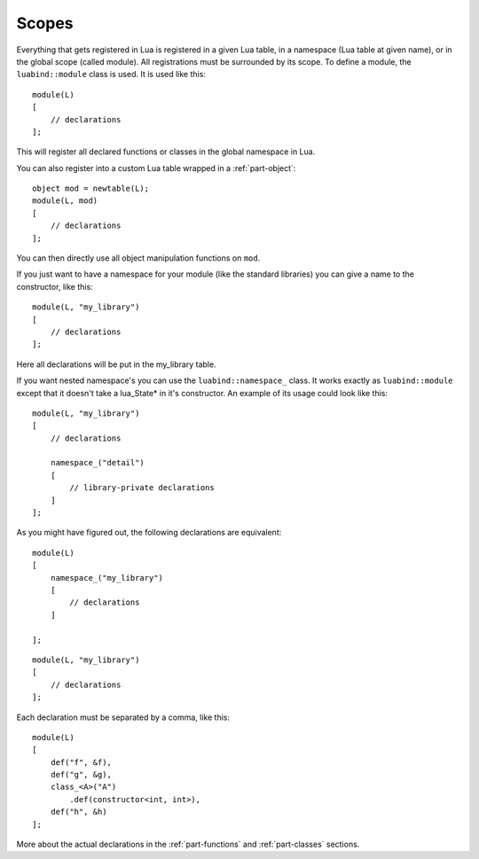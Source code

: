 Scopes
======

Everything that gets registered in Lua is registered in a given Lua table, in
a namespace (Lua table at given name), or in the global scope (called module).
All registrations must be surrounded by its scope. To define a module, the
``luabind::module`` class is used. It is used like this::

    module(L)
    [
        // declarations
    ];

This will register all declared functions or classes in the global namespace
in Lua.

You can also register into a custom Lua table wrapped in a
:ref:`part-object`::

    object mod = newtable(L);
    module(L, mod)
    [
        // declarations
    ];

You can then directly use all object manipulation functions on ``mod``.

If you just want to have a namespace for your module (like the standard
libraries) you can give a name to the constructor, like this::

    module(L, "my_library")
    [
        // declarations
    ];

Here all declarations will be put in the my_library table.

If you want nested namespace's you can use the ``luabind::namespace_`` class. It
works exactly as ``luabind::module`` except that it doesn't take a lua_State*
in it's constructor. An example of its usage could look like this::

    module(L, "my_library")
    [
        // declarations

        namespace_("detail")
        [
            // library-private declarations
        ]
    ];

As you might have figured out, the following declarations are equivalent::

    module(L)
    [
        namespace_("my_library")
        [
            // declarations
        ]

    ];

::

    module(L, "my_library")
    [
        // declarations
    ];

Each declaration must be separated by a comma, like this::

    module(L)
    [
        def("f", &f),
        def("g", &g),
        class_<A>("A")
            .def(constructor<int, int>),
        def("h", &h)
    ];


More about the actual declarations in the :ref:`part-functions` and
:ref:`part-classes` sections.
